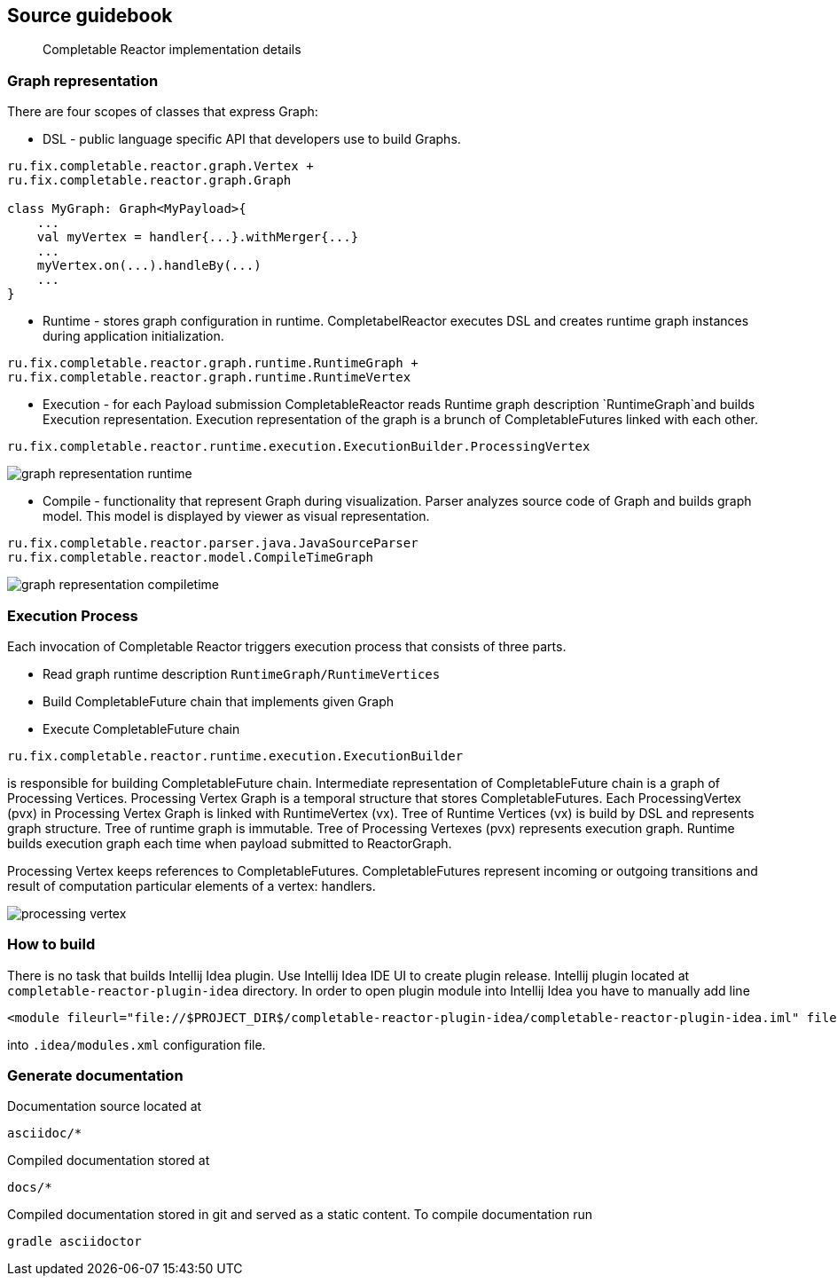 == Source guidebook
[abstract]
Completable Reactor implementation details

=== Graph representation
There are four scopes of classes that express Graph:

* DSL - public language specific API that developers use to build Graphs. +
[code]
----
ru.fix.completable.reactor.graph.Vertex +
ru.fix.completable.reactor.graph.Graph

class MyGraph: Graph<MyPayload>{
    ...
    val myVertex = handler{...}.withMerger{...}
    ...
    myVertex.on(...).handleBy(...)
    ...
}

----

* Runtime - stores graph configuration in runtime.
CompletabelReactor executes DSL and creates runtime graph instances during application initialization.
[code]
----
ru.fix.completable.reactor.graph.runtime.RuntimeGraph +
ru.fix.completable.reactor.graph.runtime.RuntimeVertex
----

* Execution - for each Payload submission CompletableReactor reads Runtime graph description `RuntimeGraph`and builds Execution representation.
Execution representation of the graph is a brunch of CompletableFutures linked with each other.
[code]
----
ru.fix.completable.reactor.runtime.execution.ExecutionBuilder.ProcessingVertex
----
image::source-guidebook/graph-representation-runtime.png[]

* Compile - functionality that represent Graph during visualization.
Parser analyzes source code of Graph and builds graph model.
This model is displayed by viewer as visual representation.
[code]
----
ru.fix.completable.reactor.parser.java.JavaSourceParser
ru.fix.completable.reactor.model.CompileTimeGraph
----
image::source-guidebook/graph-representation-compiletime.png[]

=== Execution Process
Each invocation of Completable Reactor triggers execution process that consists of three parts.

* Read graph runtime description `RuntimeGraph/RuntimeVertices`
* Build CompletableFuture chain that implements given Graph
* Execute CompletableFuture chain

[code]
----
ru.fix.completable.reactor.runtime.execution.ExecutionBuilder
----
is responsible for building CompletableFuture chain.
Intermediate representation of CompletableFuture chain is a graph of Processing Vertices.
Processing Vertex Graph is a temporal structure that stores CompletableFutures.
Each ProcessingVertex (pvx) in Processing Vertex Graph is linked with RuntimeVertex (vx).
Tree of Runtime Vertices (vx) is build by DSL and represents graph structure.
Tree of runtime graph is immutable.
Tree of Processing Vertexes (pvx) represents execution graph.
Runtime builds execution graph each time when payload submitted to ReactorGraph.

Processing Vertex keeps references to CompletableFutures.
CompletableFutures represent incoming or outgoing transitions and result of computation particular elements of a vertex: handlers.

image::source-guidebook/processing-vertex.png[]

=== How to build
There is no task that builds Intellij Idea plugin.
Use Intellij Idea IDE UI to create plugin release.
Intellij plugin located at `completable-reactor-plugin-idea` directory.
In order to open plugin module into Intellij Idea you have to manually add line
[code,xml]
----
<module fileurl="file://$PROJECT_DIR$/completable-reactor-plugin-idea/completable-reactor-plugin-idea.iml" filepath="$PROJECT_DIR$/completable-reactor-plugin-idea/completable-reactor-plugin-idea.iml" />
----

into `.idea/modules.xml` configuration file.

=== Generate documentation
Documentation source located at
----
asciidoc/*
----
Compiled documentation stored at
----
docs/*
----
Compiled documentation stored in git and served as a static content.
To compile documentation run
----
gradle asciidoctor
----

